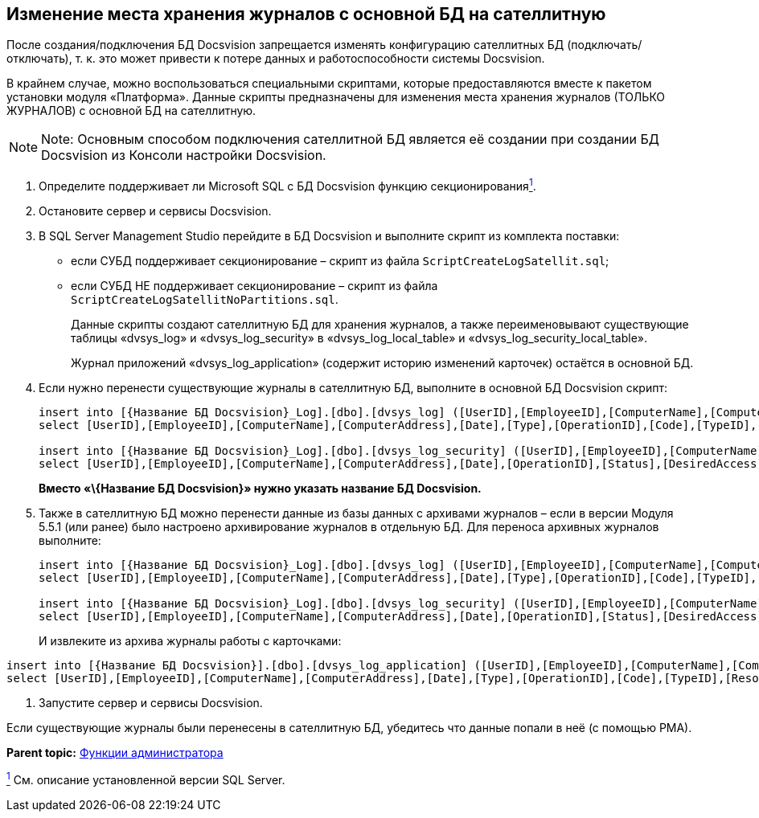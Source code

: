[[ariaid-title1]]
== Изменение места хранения журналов с основной БД на сателлитную

После создания/подключения БД Docsvision запрещается изменять конфигурацию сателлитных БД (подключать/отключать), т. к. это может привести к потере данных и работоспособности системы Docsvision.

В крайнем случае, можно воспользоваться специальными скриптами, которые предоставляются вместе к пакетом установки модуля «Платформа». Данные скрипты предназначены для изменения места хранения журналов (ТОЛЬКО ЖУРНАЛОВ) с основной БД на сателлитную.

[NOTE]
====
[.note__title]#Note:# Основным способом подключения сателлитной БД является её создании при создании БД Docsvision из Консоли настройки Docsvision.
====

. Определите поддерживает ли Microsoft SQL с БД Docsvision функцию секционированияlink:#fntarg_1[^1^].
. Остановите сервер и сервисы Docsvision.
. В SQL Server Management Studio перейдите в БД Docsvision и выполните скрипт из комплекта поставки:
* если СУБД поддерживает секционирование – скрипт из файла [.ph .filepath]`ScriptCreateLogSatellit.sql`;
* если СУБД НЕ поддерживает секционирование – скрипт из файла [.ph .filepath]`ScriptCreateLogSatellitNoPartitions.sql`.
+
Данные скрипты создают сателлитную БД для хранения журналов, а также переименовывают существующие таблицы «dvsys_log» и «dvsys_log_security» в «dvsys_log_local_table» и «dvsys_log_security_local_table».
+
Журнал приложений «dvsys_log_application» (содержит историю изменений карточек) остаётся в основной БД.
. Если нужно перенести существующие журналы в сателлитную БД, выполните в основной БД Docsvision скрипт:
+
[source,pre,codeblock]
----
insert into [{Название БД Docsvision}_Log].[dbo].[dvsys_log] ([UserID],[EmployeeID],[ComputerName],[ComputerAddress],[Date],[Type],[OperationID],[Code],[TypeID],[ResourceID],[ParentID],[NewResourceID],[ResourceName],[Data])
select [UserID],[EmployeeID],[ComputerName],[ComputerAddress],[Date],[Type],[OperationID],[Code],[TypeID],[ResourceID],[ParentID],[NewResourceID],[ResourceName],[Data] from [{Название БД Docsvision}].[dbo].[dvsys_log_local_table]

insert into [{Название БД Docsvision}_Log].[dbo].[dvsys_log_security] ([UserID],[EmployeeID],[ComputerName],[ComputerAddress],[Date],[OperationID],[Status],[DesiredAccess],[ObjectType],[ObjectID],[LocationID],[PropertyID],[Data])
select [UserID],[EmployeeID],[ComputerName],[ComputerAddress],[Date],[OperationID],[Status],[DesiredAccess],[ObjectType],[ObjectID],[LocationID],[PropertyID],[Data] from [{Название БД Docsvision}].[dbo].[dvsys_log_security_local_table]
----
+
*Вместо «\{Название БД Docsvision}» нужно указать название БД Docsvision.*
. Также в сателлитную БД можно перенести данные из базы данных с архивами журналов – если в версии Модуля 5.5.1 (или ранее) было настроено архивирование журналов в отдельную БД. Для переноса архивных журналов выполните:
+
[source,pre,codeblock]
----
insert into [{Название БД Docsvision}_Log].[dbo].[dvsys_log] ([UserID],[EmployeeID],[ComputerName],[ComputerAddress],[Date],[Type],[OperationID],[Code],[TypeID],[ResourceID],[ParentID],[NewResourceID],[ResourceName],[Data])
select [UserID],[EmployeeID],[ComputerName],[ComputerAddress],[Date],[Type],[OperationID],[Code],[TypeID],[ResourceID],[ParentID],[NewResourceID],[ResourceName],[Data] from [{Название БД для архивации логов}].[dbo].[dvsys_log]

insert into [{Название БД Docsvision}_Log].[dbo].[dvsys_log_security] ([UserID],[EmployeeID],[ComputerName],[ComputerAddress],[Date],[OperationID],[Status],[DesiredAccess],[ObjectType],[ObjectID],[LocationID],[PropertyID],[Data])
select [UserID],[EmployeeID],[ComputerName],[ComputerAddress],[Date],[OperationID],[Status],[DesiredAccess],[ObjectType],[ObjectID],[LocationID],[PropertyID],[Data] from [{Название БД для архивации логов}].[dbo].[dvsys_log_security]
----
+
И извлеките из архива журналы работы с карточками:

[source,pre,codeblock]
----
insert into [{Название БД Docsvision}].[dbo].[dvsys_log_application] ([UserID],[EmployeeID],[ComputerName],[ComputerAddress],[Date],[Type],[OperationID],[Code],[TypeID],[ResourceID],[ParentID],[NewResourceID],[ResourceName],[Data])
select [UserID],[EmployeeID],[ComputerName],[ComputerAddress],[Date],[Type],[OperationID],[Code],[TypeID],[ResourceID],[ParentID],[NewResourceID],[ResourceName],[Data] FROM [{Название БД для архивации логов}].[dbo].[dvsys_log_application]
----
. Запустите сервер и сервисы Docsvision.

Если существующие журналы были перенесены в сателлитную БД, убедитесь что данные попали в неё (с помощью РМА).

*Parent topic:* xref:../topics/Administrator_functions.adoc[Функции администратора]

link:#fnsrc_1[^1^] См. описание установленной версии SQL Server.
